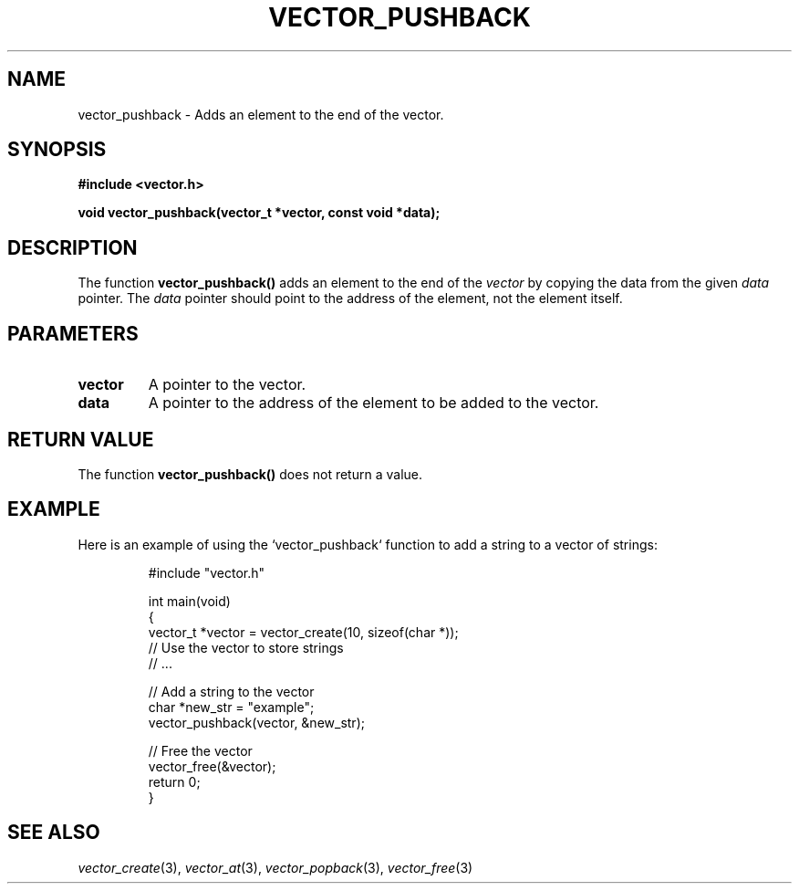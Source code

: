 .\" Title of the manual page
.TH VECTOR_PUSHBACK 3 "April 12, 2023" "Version 1.0" "Vector Library By Axel"

.\" Name section
.SH NAME
vector_pushback \- Adds an element to the end of the vector.

.\" Synopsis section
.SH SYNOPSIS
.B #include <vector.h>
.PP
.B void vector_pushback(vector_t *vector, const void *data);

.\" Description section
.SH DESCRIPTION
The function
.B vector_pushback()
adds an element to the end of the
.I vector
by copying the data from the given
.I data
pointer. The
.I data
pointer should point to the address of the element, not the element itself.

.\" Parameters section
.SH PARAMETERS
.TP
.B vector
A pointer to the vector.
.TP
.B data
A pointer to the address of the element to be added to the vector.

.\" Return Value section
.SH "RETURN VALUE"
The function
.B vector_pushback()
does not return a value.

.\" Example section
.SH EXAMPLE
Here is an example of using the `vector_pushback` function to add a string to a vector of strings:

.PP
.RS
.nf
#include "vector.h"

int main(void)
{
    vector_t *vector = vector_create(10, sizeof(char *));
    // Use the vector to store strings
    // ...

    // Add a string to the vector
    char *new_str = "example";
    vector_pushback(vector, &new_str);

    // Free the vector
    vector_free(&vector);
    return 0;
}
.fi
.RE

.\" See Also section
.SH "SEE ALSO"
.IR vector_create (3),
.IR vector_at (3),
.IR vector_popback (3),
.IR vector_free (3)
